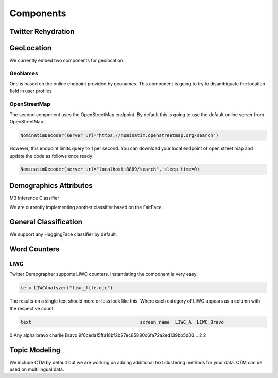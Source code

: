 Components
==========

Twitter Rehydration
-------------------



GeoLocation
-----------

We currently embed two components for geolocation.

GeoNames
~~~~~~~~

One is based on the online endpoint provided by geonames.
This component is going to try to disambiguate the location field in user profiles

OpenStreetMap
~~~~~~~~~~~~~

The second component uses the OpenStreetMap endpoint. By default this is going to use the default online
server from OpenStreetMap.

.. code-block:: python

    NominatimDecoder(server_url="https://nominatim.openstreetmap.org/search")

However, this endpoint limits query to 1 per second.  You can download your local endpoint of open
street map and update the code as follows once ready:

.. code-block:: python

    NominatimDecoder(server_url="localhost:8889/search", sleep_time=0)

Demographics Attributes
-----------------------


M3 Inference Classifier

We are currently implementing another classifier based on the FairFace.

General Classification
----------------------

We support any HuggingFace classifier by default.


Word Counters
-------------

LIWC
~~~~

Twitter Demographer supports LIWC counters. Instantiating the component is very easy.

.. code-block:: python

    le = LIWCAnalyzer("liwc_file.dic")

The results on a single text should more or less look like this. Where each category of LIWC appears
as a column with the respective count.

.. code-block:: bash

                            text                                        screen_name  LIWC_A  LIWC_Bravo
0  Any alpha bravo charlie Bravo  9f6ceda15ffa18bf2b27ec85880c6fa72a2ed139bb5d03...       2           2


Topic Modeling
--------------

We include CTM by default but we are working on adding additional text clustering methods for your data.
CTM can be used on multilingual data.

